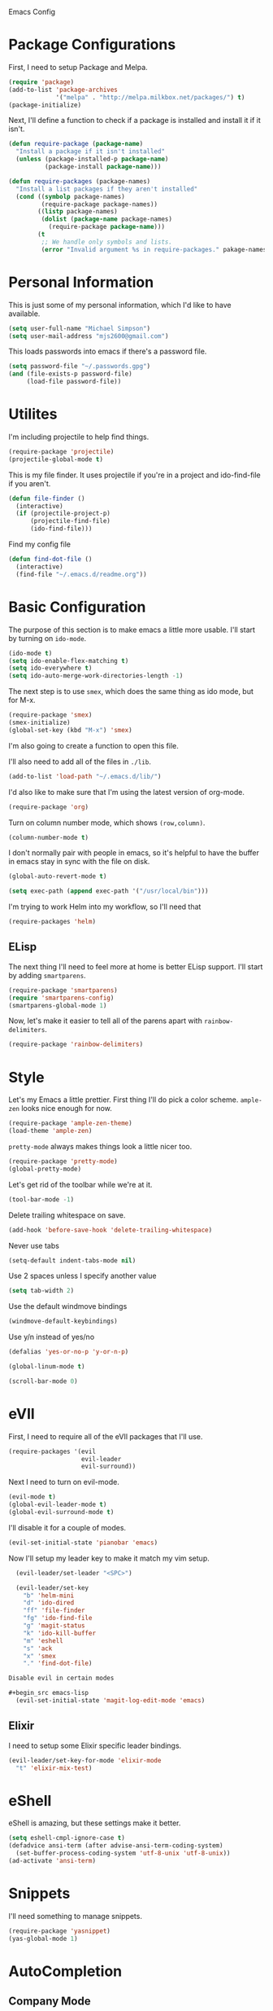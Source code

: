 Emacs Config

* Package Configurations

   First, I need to setup Package and Melpa.

   #+begin_src emacs-lisp
     (require 'package)
     (add-to-list 'package-archives
                  '("melpa" . "http://melpa.milkbox.net/packages/") t)
     (package-initialize)
   #+end_src

   Next, I'll define a function to check if a package is installed and
   install it if it isn't.

   #+begin_src emacs-lisp
     (defun require-package (package-name)
       "Install a package if it isn't installed"
       (unless (package-installed-p package-name)
               (package-install package-name)))

     (defun require-packages (package-names)
       "Install a list packages if they aren't installed"
       (cond ((symbolp package-names)
              (require-package package-names))
             ((listp package-names)
              (dolist (package-name package-names)
                (require-package package-name)))
             (t
              ;; We handle only symbols and lists.
              (error "Invalid argument %s in require-packages." pakage-names))))

   #+end_src

* Personal Information

   This is just some of my personal information, which I'd like to
   have available.

   #+begin_src emacs-lisp
     (setq user-full-name "Michael Simpson")
     (setq user-mail-address "mjs2600@gmail.com")
   #+end_src

   This loads passwords into emacs if there's a password file.

   #+begin_src emacs-lisp
     (setq password-file "~/.passwords.gpg")
     (and (file-exists-p password-file)
          (load-file password-file))
   #+end_src

* Utilites

  I'm including projectile to help find things.

  #+begin_src emacs-lisp
    (require-package 'projectile)
    (projectile-global-mode t)
  #+end_src

  This is my file finder. It uses projectile if you're in a project and ido-find-file if you aren't.

  #+begin_src emacs-lisp
    (defun file-finder ()
      (interactive)
      (if (projectile-project-p)
          (projectile-find-file)
          (ido-find-file)))
  #+end_src

  Find my config file

  #+begin_src emacs-lisp
    (defun find-dot-file ()
      (interactive)
      (find-file "~/.emacs.d/readme.org"))
  #+end_src

* Basic Configuration

   The purpose of this section is to make emacs a little more
   usable. I'll start by turning on =ido-mode=.

   #+begin_src emacs-lisp
     (ido-mode t)
     (setq ido-enable-flex-matching t)
     (setq ido-everywhere t)
     (setq ido-auto-merge-work-directories-length -1)
   #+end_src

   The next step is to use =smex=, which does the same thing as ido
   mode, but for M-x.

   #+begin_src emacs-lisp
     (require-package 'smex)
     (smex-initialize)
     (global-set-key (kbd "M-x") 'smex)
   #+end_src

   I'm also going to create a function to open this file.

   I'll also need to add all of the files in =./lib=.

   #+begin_src emacs-lisp
     (add-to-list 'load-path "~/.emacs.d/lib/")
   #+end_src

   I'd also like to make sure that I'm using the latest version of org-mode.

   #+begin_src emacs-lisp
      (require-package 'org)
   #+end_src

   Turn on column number mode, which shows =(row,column)=.

   #+begin_src emacs-lisp
     (column-number-mode t)
   #+end_src

   I don't normally pair with people in emacs, so it's helpful to have
   the buffer in emacs stay in sync with the file on disk.

   #+begin_src emacs-lisp
      (global-auto-revert-mode t)
   #+end_src

   #+begin_src emacs-lisp
     (setq exec-path (append exec-path '("/usr/local/bin")))
   #+end_src

   I'm trying to work Helm into my workflow, so I'll need that

   #+begin_src emacs-lisp
     (require-packages 'helm)
   #+end_src
** ELisp

   The next thing I'll need to feel more at home is better ELisp
   support. I'll start by adding =smartparens=.

   #+begin_src emacs-lisp
     (require-package 'smartparens)
     (require 'smartparens-config)
     (smartparens-global-mode 1)
   #+end_src

   Now, let's make it easier to tell all of the parens apart with
   =rainbow-delimiters=.

   #+begin_src emacs-lisp
     (require-package 'rainbow-delimiters)
   #+end_src

* Style

   Let's my Emacs a little prettier. First thing I'll do pick a color
   scheme. =ample-zen= looks nice enough for now.

   #+begin_src emacs-lisp
     (require-package 'ample-zen-theme)
     (load-theme 'ample-zen)
   #+end_src

   =pretty-mode= always makes things look a little nicer too.

   #+begin_src emacs-lisp
     (require-package 'pretty-mode)
     (global-pretty-mode)
   #+end_src

   Let's get rid of the toolbar while we're at it.

   #+begin_src emacs-lisp
     (tool-bar-mode -1)
   #+end_src

   Delete trailing whitespace on save.

   #+begin_src emacs-lisp
     (add-hook 'before-save-hook 'delete-trailing-whitespace)
   #+end_src

   Never use tabs

   #+begin_src emacs-lisp
     (setq-default indent-tabs-mode nil)
   #+end_src

   Use 2 spaces unless I specify another value

   #+begin_src emacs-lisp
     (setq tab-width 2)
   #+end_src

   Use the default windmove bindings

   #+begin_src emacs-lisp
     (windmove-default-keybindings)
   #+end_src

   Use y/n instead of yes/no

   #+begin_src emacs-lisp
     (defalias 'yes-or-no-p 'y-or-n-p)
   #+end_src

   #+begin_src emacs-lisp
     (global-linum-mode t)
   #+end_src

   #+begin_src emacs-lisp
     (scroll-bar-mode 0)
   #+end_src
* eVIl

   First, I need to require all of the eVIl packages that I'll use.

   #+begin_src emacs-lisp
     (require-packages '(evil
                         evil-leader
                         evil-surround))
   #+end_src

   Next I need to turn on evil-mode.

   #+begin_src emacs-lisp
     (evil-mode t)
     (global-evil-leader-mode t)
     (global-evil-surround-mode t)
   #+end_src

   I'll disable it for a couple of modes.

    #+begin_src emacs-lisp
      (evil-set-initial-state 'pianobar 'emacs)
    #+end_src

   Now I'll setup my leader key to make it match my vim setup.

   #+begin_src emacs-lisp
     (evil-leader/set-leader "<SPC>")

     (evil-leader/set-key
       "b" 'helm-mini
       "d" 'ido-dired
       "ff" 'file-finder
       "fg" 'ido-find-file
       "g" 'magit-status
       "k" 'ido-kill-buffer
       "m" 'eshell
       "s" 'ack
       "x" 'smex
       "." 'find-dot-file)

   Disable evil in certain modes

   #+begin_src emacs-lisp
     (evil-set-initial-state 'magit-log-edit-mode 'emacs)
   #+end_src

** Elixir

   I need to setup some Elixir specific leader bindings.

   #+begin_src emacs-lisp
     (evil-leader/set-key-for-mode 'elixir-mode
       "t" 'elixir-mix-test)
   #+end_src

* eShell

    eShell is amazing, but these settings make it better.

    #+begin_src emacs-lisp
      (setq eshell-cmpl-ignore-case t)
      (defadvice ansi-term (after advise-ansi-term-coding-system)
        (set-buffer-process-coding-system 'utf-8-unix 'utf-8-unix))
      (ad-activate 'ansi-term)
    #+end_src

* Snippets

   I'll need something to manage snippets.

   #+begin_src emacs-lisp
     (require-package 'yasnippet)
     (yas-global-mode 1)
   #+end_src

* AutoCompletion

** Company Mode

   #+begin_src emacs-lisp
     (require-packages '(company))
     (add-hook 'after-init-hook 'global-company-mode)
   #+end_src
* Entertainment
** RSS
*** ElFeed

#+begin_src emacs-lisp
  (require-packages 'elfeed)
  (evil-set-initial-state 'elfeed-show 'emacs)
#+end_src

** Music

   Pandora!

   #+begin_src emacs-lisp
     (require-package 'pianobar)
     (setq pianobar-username "xodis2600@gmail.com")
   #+end_src
* Social

** IRC

   I like to ignore people coming and going in IRC so I can read the
   actual messages.

    #+begin_src emacs-lisp
      (setq erc-track-exclude-types '("JOIN" "NICK" "PART" "QUIT"))
    #+end_src

** Twitter

   Twittering mode is great for twitter.

   #+begin_src emacs-lisp
     (require-package 'twittering-mode)
   #+end_src

* Git
* Code
  I'm giving flycheck a try for syntax checking.

  #+begin_src emacs-lisp
    (require-package 'flycheck)
  #+end_src


** Documentation

    #+begin_src emacs-lisp
      (if (eq system-type 'darwin)
          (require-package 'dash-at-point)
          (require-package 'zeal-at-point))


      (defun doc-at-point ()
        "An OS agnostic external documentation lookup function."
        (interactive)
        (if (eq system-type 'darwin)
            (dash-at-point)
          (zeal-at-point)))
    #+end_src
** Web

   Kind of hard without web-mode.

   #+begin_src emacs-lisp
     (require-package 'web-mode)
     (add-to-list 'auto-mode-alist '("\\.erb\\'" . web-mode))
     (add-to-list 'auto-mode-alist '("\\.html?\\'" . web-mode))
     (add-to-list 'auto-mode-alist '("\\.jsx?\\'" . web-mode))
     (require-package 'js2-mode)
     (add-to-list 'auto-mode-alist '("\\.js$" . js2-mode))
   #+end_src

** Ruby

   I use rbenv, so support for that is important.

   #+begin_src emacs-lisp
     (setq rbenv-installation-dir "/usr/local")
     (require-package 'rbenv)
     (global-rbenv-mode)
   #+end_src

** Git

    I use git for everything so =magit= is a must. I also like using
    gitflow, but I've never used =magit-gitflow=. For now, I'm just
    trying it out. If I don't end up using it, I'll remove it soon.

    #+begin_src emacs-lisp
      (require-packages '(magit
                          magit-gitflow))

      (require 'magit-gitflow)
      (add-hook 'magit-mode-hook 'turn-on-magit-gitflow)
    #+end_src
** Elixir

     #+begin_src emacs-lisp
       (require-packages '(elixir-mode
                           alchemist))

       (add-hook 'elixir-mode-hook 'alchemist-mode)

       (global-exenv-mode)
     #+end_src
** Haskell

     #+begin_src emacs-lisp
       (require-packages '(haskell-mode
                           shm
                           flycheck-haskell))

       (require 'shm)

       (setq exec-path (append exec-path '("~/.cabal/bin")))
     #+end_src

   Haskell mode configuration.

   #+begin_src emacs-lisp
     (add-hook 'haskell-mode-hook 'turn-on-haskell-doc-mode)
     (add-hook 'haskell-mode-hook 'turn-on-haskell-indentation)
   #+end_src

   HaskTags

   #+begin_src emacs-lisp
     (custom-set-variables '(haskell-tags-on-save t))
   #+end_src
** Markdown

   I need markdown support for notes

   #+begin_src emacs-lisp
     (require-package 'markdown-mode)
   #+end_src

** Clojure

Packages

  #+begin_src emacs-lisp
    (require-packages '(clojure-mode
                        cider
                        cljsbuild-mode))
  #+end_src

* Keybindings

  #+begin_src emacs-lisp
    (global-set-key (kbd "C-x m") 'eshell)
    (global-set-key (kbd "C-c r") 'ielm)
    (global-set-key (kbd "C-c g") 'magit-status)
    (global-set-key (kbd "C-c f") 'file-finder)
  #+end_src
* Social

  Add Twitter support

  #+begin_src emacs-lisp
    (require-packages 'twittering-mode)
    (setq twittering-use-master-password t)
  #+end_src

  Add Jabber support

  #+begin_src emacs-lisp
    (require-package 'jabber)

    (setq jabber-account-list
          '(("mjs2600@gmail.com"
             (:network-server . "talk.google.com")
             (:connection-type . ssl))
            ("mike.simpson@scimedsolutions.com"
             (:network-server . "talk.google.com")
             (:connection-type . ssl))))

    (setq jabber-vcard-avatars-retrieve nil)
    (setq jabber-mode-line-mode t)
    (setq jabber-show-offline-contacts nil)
  #+end_src
